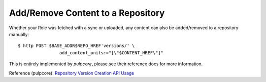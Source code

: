 .. _add-remove:

Add/Remove Content to a Repository
==================================

Whether your Role was fetched with a sync or uploaded, any content can also be added/removed to a
repository manually::

    $ http POST $BASE_ADDR$REPO_HREF'versions/' \
                    add_content_units:="[\"$CONTENT_HREF\"]"


This is entirely implemented by `pulpcore`, please see their reference docs for more information.

Reference (pulpcore): `Repository Version Creation API Usage
<https://docs.pulpproject.org/en/3.0/nightly/restapi.html#operation/repositories_versions_create>`_
